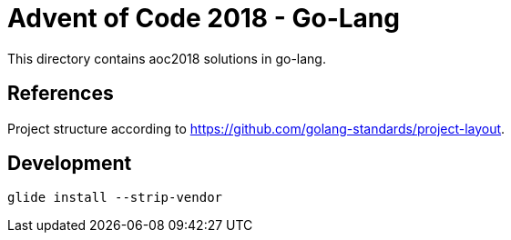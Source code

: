 = Advent of Code 2018 - Go-Lang

This directory contains aoc2018 solutions in go-lang.

== References

Project structure according to https://github.com/golang-standards/project-layout.

== Development

    glide install --strip-vendor
